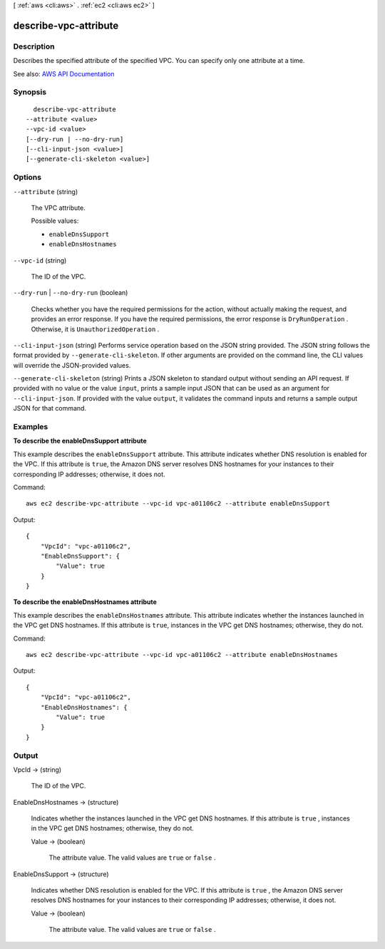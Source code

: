 [ :ref:`aws <cli:aws>` . :ref:`ec2 <cli:aws ec2>` ]

.. _cli:aws ec2 describe-vpc-attribute:


**********************
describe-vpc-attribute
**********************



===========
Description
===========



Describes the specified attribute of the specified VPC. You can specify only one attribute at a time.



See also: `AWS API Documentation <https://docs.aws.amazon.com/goto/WebAPI/ec2-2016-11-15/DescribeVpcAttribute>`_


========
Synopsis
========

::

    describe-vpc-attribute
  --attribute <value>
  --vpc-id <value>
  [--dry-run | --no-dry-run]
  [--cli-input-json <value>]
  [--generate-cli-skeleton <value>]




=======
Options
=======

``--attribute`` (string)


  The VPC attribute.

  

  Possible values:

  
  *   ``enableDnsSupport``

  
  *   ``enableDnsHostnames``

  

  

``--vpc-id`` (string)


  The ID of the VPC.

  

``--dry-run`` | ``--no-dry-run`` (boolean)


  Checks whether you have the required permissions for the action, without actually making the request, and provides an error response. If you have the required permissions, the error response is ``DryRunOperation`` . Otherwise, it is ``UnauthorizedOperation`` .

  

``--cli-input-json`` (string)
Performs service operation based on the JSON string provided. The JSON string follows the format provided by ``--generate-cli-skeleton``. If other arguments are provided on the command line, the CLI values will override the JSON-provided values.

``--generate-cli-skeleton`` (string)
Prints a JSON skeleton to standard output without sending an API request. If provided with no value or the value ``input``, prints a sample input JSON that can be used as an argument for ``--cli-input-json``. If provided with the value ``output``, it validates the command inputs and returns a sample output JSON for that command.



========
Examples
========

**To describe the enableDnsSupport attribute**

This example describes the ``enableDnsSupport`` attribute. This attribute indicates whether DNS resolution is enabled for the VPC. If this attribute is ``true``, the Amazon DNS server resolves DNS hostnames for your instances to their corresponding IP addresses; otherwise, it does not.

Command::

  aws ec2 describe-vpc-attribute --vpc-id vpc-a01106c2 --attribute enableDnsSupport

Output::

  {
      "VpcId": "vpc-a01106c2",
      "EnableDnsSupport": {
          "Value": true
      }
  }
  
**To describe the enableDnsHostnames attribute**

This example describes the ``enableDnsHostnames`` attribute. This attribute indicates whether the instances launched in the VPC get DNS hostnames. If this attribute is ``true``, instances in the VPC get DNS hostnames; otherwise, they do not.

Command::

  aws ec2 describe-vpc-attribute --vpc-id vpc-a01106c2 --attribute enableDnsHostnames

Output::

  {
      "VpcId": "vpc-a01106c2",
      "EnableDnsHostnames": {
          "Value": true
      }
  }

======
Output
======

VpcId -> (string)

  

  The ID of the VPC.

  

  

EnableDnsHostnames -> (structure)

  

  Indicates whether the instances launched in the VPC get DNS hostnames. If this attribute is ``true`` , instances in the VPC get DNS hostnames; otherwise, they do not.

  

  Value -> (boolean)

    

    The attribute value. The valid values are ``true`` or ``false`` .

    

    

  

EnableDnsSupport -> (structure)

  

  Indicates whether DNS resolution is enabled for the VPC. If this attribute is ``true`` , the Amazon DNS server resolves DNS hostnames for your instances to their corresponding IP addresses; otherwise, it does not.

  

  Value -> (boolean)

    

    The attribute value. The valid values are ``true`` or ``false`` .

    

    

  

